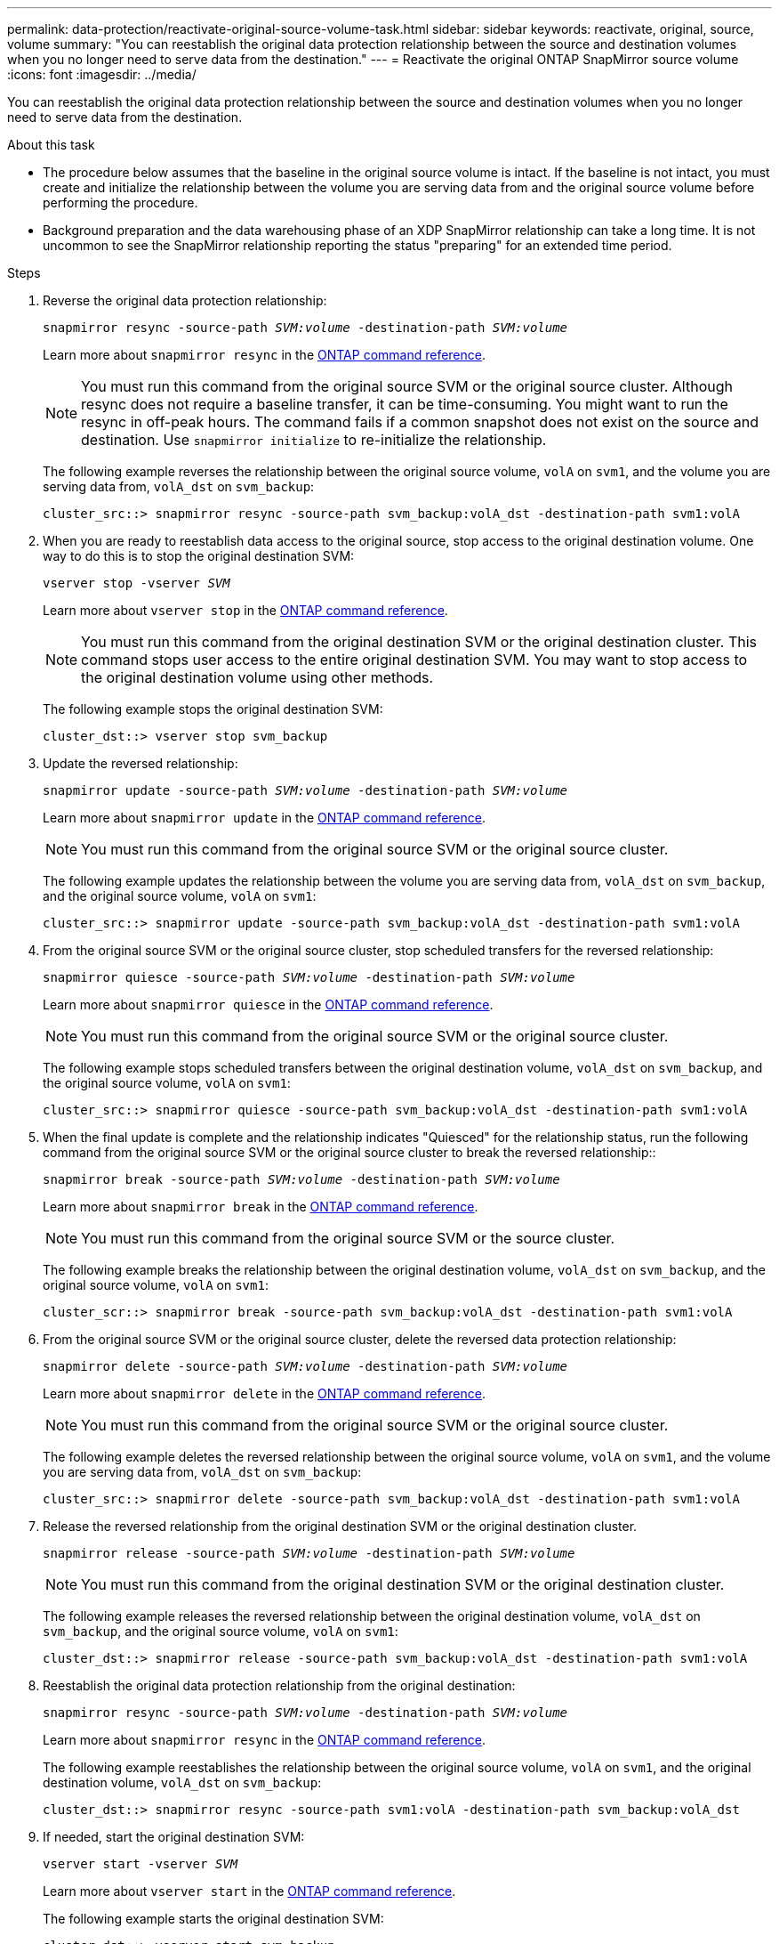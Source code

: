 ---
permalink: data-protection/reactivate-original-source-volume-task.html
sidebar: sidebar
keywords: reactivate, original, source, volume
summary: "You can reestablish the original data protection relationship between the source and destination volumes when you no longer need to serve data from the destination."
---
= Reactivate the original ONTAP SnapMirror source volume
:icons: font
:imagesdir: ../media/

[.lead]
You can reestablish the original data protection relationship between the source and destination volumes when you no longer need to serve data from the destination.

.About this task

* The procedure below assumes that the baseline in the original source volume is intact. If the baseline is not intact, you must create and initialize the relationship between the volume you are serving data from and the original source volume before performing the procedure.
* Background preparation and the data warehousing phase of an XDP SnapMirror relationship can take a long time. It is not uncommon to see the SnapMirror relationship reporting the status "preparing" for an extended time period.

.Steps

. Reverse the original data protection relationship:
+
`snapmirror resync -source-path _SVM:volume_ -destination-path _SVM:volume_`
+
Learn more about `snapmirror resync` in the link:https://docs.netapp.com/us-en/ontap-cli/snapmirror-resync.html[ONTAP command reference^].
+
[NOTE]
====
You must run this command from the original source SVM or the original source cluster. Although resync does not require a baseline transfer, it can be time-consuming. You might want to run the resync in off-peak hours. The command fails if a common snapshot does not exist on the source and destination. Use `snapmirror initialize` to re-initialize the relationship.
====
+
The following example reverses the relationship between the original source volume, `volA` on `svm1`, and the volume you are serving data from, `volA_dst` on `svm_backup`:
+
----
cluster_src::> snapmirror resync -source-path svm_backup:volA_dst -destination-path svm1:volA
----

. When you are ready to reestablish data access to the original source, stop access to the original destination volume. One way to do this is to stop the original destination SVM:
+
`vserver stop -vserver _SVM_`
+
Learn more about `vserver stop` in the link:https://docs.netapp.com/us-en/ontap-cli/vserver-stop.html[ONTAP command reference^].
+
[NOTE]
====
You must run this command from the original destination SVM or the original destination cluster. This command stops user access to the entire original destination SVM. You may want to stop access to the original destination volume using other methods.
====
+
The following example stops the original destination SVM:
+
----
cluster_dst::> vserver stop svm_backup
----

. Update the reversed relationship:
+
`snapmirror update -source-path _SVM:volume_ -destination-path _SVM:volume_`
+
Learn more about `snapmirror update` in the link:https://docs.netapp.com/us-en/ontap-cli/snapmirror-update.html[ONTAP command reference^].
+
[NOTE]
====
You must run this command from the original source SVM or the original source cluster.
====
+
The following example updates the relationship between the volume you are serving data from, `volA_dst` on `svm_backup`, and the original source volume, `volA` on `svm1`:
+
----
cluster_src::> snapmirror update -source-path svm_backup:volA_dst -destination-path svm1:volA
----

. From the original source SVM or the original source cluster, stop scheduled transfers for the reversed relationship:
+
`snapmirror quiesce -source-path _SVM:volume_ -destination-path _SVM:volume_`
+
Learn more about `snapmirror quiesce` in the link:https://docs.netapp.com/us-en/ontap-cli/snapmirror-quiesce.html[ONTAP command reference^].
+
[NOTE]
====
You must run this command from the original source SVM or the original source cluster.
====
+
The following example stops scheduled transfers between the original destination volume, `volA_dst` on `svm_backup`, and the original source volume, `volA` on `svm1`:
+
----
cluster_src::> snapmirror quiesce -source-path svm_backup:volA_dst -destination-path svm1:volA
----

. When the final update is complete and the relationship indicates "Quiesced" for the relationship status, run the following command from the original source SVM or the original source cluster to break the reversed relationship::
+
`snapmirror break -source-path _SVM:volume_ -destination-path _SVM:volume_`
+

Learn more about `snapmirror break` in the link:https://docs.netapp.com/us-en/ontap-cli/snapmirror-break.html[ONTAP command reference^].
+
[NOTE]
====
You must run this command from the original source SVM or the source cluster.
====
+
The following example breaks the relationship between the original destination volume, `volA_dst` on `svm_backup`, and the original source volume, `volA` on `svm1`:
+
----
cluster_scr::> snapmirror break -source-path svm_backup:volA_dst -destination-path svm1:volA
----

. From the original source SVM or the original source cluster, delete the reversed data protection relationship:
+
`snapmirror delete -source-path _SVM:volume_ -destination-path _SVM:volume_`
+
Learn more about `snapmirror delete` in the link:https://docs.netapp.com/us-en/ontap-cli/snapmirror-delete.html[ONTAP command reference^].
+
[NOTE]
====
You must run this command from the original source SVM or the original source cluster.
====
+
The following example deletes the reversed relationship between the original source volume, `volA` on `svm1`, and the volume you are serving data from, `volA_dst` on `svm_backup`:
+
----
cluster_src::> snapmirror delete -source-path svm_backup:volA_dst -destination-path svm1:volA
----

. Release the reversed relationship from the original destination SVM or the original destination cluster.
+
`snapmirror release -source-path _SVM:volume_ -destination-path _SVM:volume_`
+
[NOTE]
====
You must run this command from the original destination SVM or the original destination cluster.
====
+
The following example releases the reversed relationship between the original destination volume, `volA_dst` on `svm_backup`, and the original source volume, `volA` on `svm1`:
+
----
cluster_dst::> snapmirror release -source-path svm_backup:volA_dst -destination-path svm1:volA
----

. Reestablish the original data protection relationship from the original destination:
+
`snapmirror resync -source-path _SVM:volume_ -destination-path _SVM:volume_`
+
Learn more about `snapmirror resync` in the link:https://docs.netapp.com/us-en/ontap-cli/snapmirror-resync.html[ONTAP command reference^].
+
The following example reestablishes the relationship between the original source volume, `volA` on `svm1`, and the original destination volume, `volA_dst` on `svm_backup`:
+
----
cluster_dst::> snapmirror resync -source-path svm1:volA -destination-path svm_backup:volA_dst
----

. If needed, start the original destination SVM:
+
`vserver start -vserver _SVM_`
+
Learn more about `vserver start` in the link:https://docs.netapp.com/us-en/ontap-cli/vserver-start.html[ONTAP command reference^].
+
The following example starts the original destination SVM:
+
----
cluster_dst::> vserver start svm_backup
----

.After you finish

Use the `snapmirror show` command to verify that the SnapMirror relationship was created. 
Learn more about `snapmirror show` in the link:https://docs.netapp.com/us-en/ontap-cli/snapmirror-show.html[ONTAP command reference^].

// 2025-Apr-15, ONTAPDOC-2803
// 2025 Jan 14, ONTAPDOC-2569
// 2024-Feb-27, ONTAPDOC-1717
// 2023-Aug-24, issue# 1062
// 2023-Jan-10, issue# 737
// 2022-2-2, BURT 1364426

